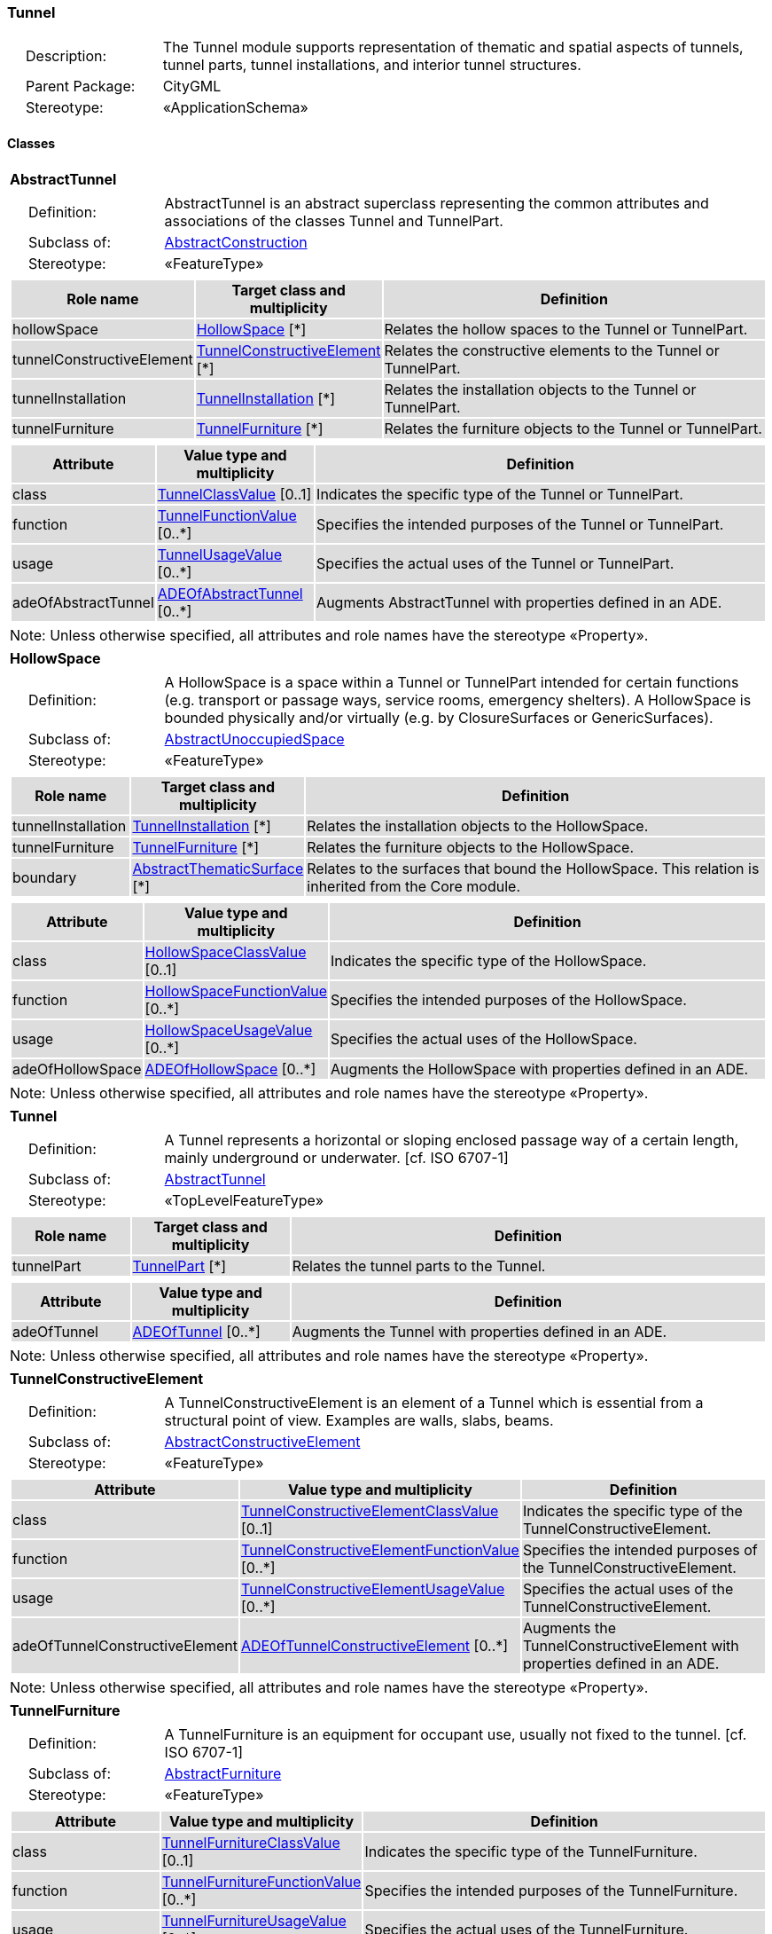 [[Tunnel-package-dd]]
=== Tunnel

[cols="1,4"]
|===
|{nbsp}{nbsp}{nbsp}{nbsp}Description: | The Tunnel module supports representation of thematic and spatial aspects of tunnels, tunnel parts, tunnel installations, and interior tunnel structures.
|{nbsp}{nbsp}{nbsp}{nbsp}Parent Package: | CityGML
|{nbsp}{nbsp}{nbsp}{nbsp}Stereotype: | «ApplicationSchema»
|===

==== Classes

[[AbstractTunnel-section]]
[cols="1a"]
|===
|*AbstractTunnel*
|[cols="1,4"]
!===
!{nbsp}{nbsp}{nbsp}{nbsp}Definition: ! AbstractTunnel is an abstract superclass representing the common attributes and associations of the classes Tunnel and TunnelPart.
!{nbsp}{nbsp}{nbsp}{nbsp}Subclass of: ! <<AbstractConstruction-section,AbstractConstruction>>
!{nbsp}{nbsp}{nbsp}{nbsp}Stereotype: !  «FeatureType»
!===
|[cols="15,20,60",options="header"]
!===
!{set:cellbgcolor:#DDDDDD} *Role name* !*Target class and multiplicity*  !*Definition*
! hollowSpace  !<<HollowSpace-section,HollowSpace>> [*] !Relates the hollow spaces to the Tunnel or TunnelPart.
! tunnelConstructiveElement  !<<TunnelConstructiveElement-section,TunnelConstructiveElement>> [*] !Relates the constructive elements to the Tunnel or TunnelPart.
! tunnelInstallation  !<<TunnelInstallation-section,TunnelInstallation>> [*] !Relates the installation objects to the Tunnel or TunnelPart.
! tunnelFurniture  !<<TunnelFurniture-section,TunnelFurniture>> [*] !Relates the furniture objects to the Tunnel or TunnelPart.
!===
|[cols="15,20,60",options="header"]
!===
!{set:cellbgcolor:#DDDDDD} *Attribute* !*Value type and multiplicity* !*Definition*

! class  !<<TunnelClassValue-section,TunnelClassValue>>  [0..1] !Indicates the specific type of the Tunnel or TunnelPart.

! function  !<<TunnelFunctionValue-section,TunnelFunctionValue>>  [0..*] !Specifies the intended purposes of the Tunnel or TunnelPart.

! usage  !<<TunnelUsageValue-section,TunnelUsageValue>>  [0..*] !Specifies the actual uses of the Tunnel or TunnelPart.

! adeOfAbstractTunnel  !<<ADEOfAbstractTunnel-section,ADEOfAbstractTunnel>>  [0..*] !Augments AbstractTunnel with properties defined in an ADE.
!===
| Note: Unless otherwise specified, all attributes and role names have the stereotype «Property».
|===

[[HollowSpace-section]]
[cols="1a"]
|===
|*HollowSpace*
|[cols="1,4"]
!===
!{nbsp}{nbsp}{nbsp}{nbsp}Definition: ! A HollowSpace is a space within a Tunnel or TunnelPart intended for certain functions (e.g. transport or passage ways, service rooms, emergency shelters). A HollowSpace is bounded physically and/or virtually (e.g. by ClosureSurfaces or GenericSurfaces).
!{nbsp}{nbsp}{nbsp}{nbsp}Subclass of: ! <<AbstractUnoccupiedSpace-section,AbstractUnoccupiedSpace>>
!{nbsp}{nbsp}{nbsp}{nbsp}Stereotype: !  «FeatureType»
!===
|[cols="15,20,60",options="header"]
!===
!{set:cellbgcolor:#DDDDDD} *Role name* !*Target class and multiplicity*  !*Definition*
! tunnelInstallation  !<<TunnelInstallation-section,TunnelInstallation>> [*] !Relates the installation objects to the HollowSpace.
! tunnelFurniture  !<<TunnelFurniture-section,TunnelFurniture>> [*] !Relates the furniture objects to the HollowSpace.
! boundary  !<<AbstractThematicSurface-section,AbstractThematicSurface>> [*] !Relates to the surfaces that bound the HollowSpace. This relation is inherited from the Core module.
!===
|[cols="15,20,60",options="header"]
!===
!{set:cellbgcolor:#DDDDDD} *Attribute* !*Value type and multiplicity* !*Definition*

! class  !<<HollowSpaceClassValue-section,HollowSpaceClassValue>>  [0..1] !Indicates the specific type of the HollowSpace.

! function  !<<HollowSpaceFunctionValue-section,HollowSpaceFunctionValue>>  [0..*] !Specifies the intended purposes of the HollowSpace.

! usage  !<<HollowSpaceUsageValue-section,HollowSpaceUsageValue>>  [0..*] !Specifies the actual uses of the HollowSpace.

! adeOfHollowSpace  !<<ADEOfHollowSpace-section,ADEOfHollowSpace>>  [0..*] !Augments the HollowSpace with properties defined in an ADE.
!===
| Note: Unless otherwise specified, all attributes and role names have the stereotype «Property».
|===

[[Tunnel-section]]
[cols="1a"]
|===
|*Tunnel*
|[cols="1,4"]
!===
!{nbsp}{nbsp}{nbsp}{nbsp}Definition: ! A Tunnel represents a horizontal or sloping enclosed passage way of a certain length, mainly underground or underwater. [cf. ISO 6707-1]
!{nbsp}{nbsp}{nbsp}{nbsp}Subclass of: ! <<AbstractTunnel-section,AbstractTunnel>>
!{nbsp}{nbsp}{nbsp}{nbsp}Stereotype: !  «TopLevelFeatureType»
!===
|[cols="15,20,60",options="header"]
!===
!{set:cellbgcolor:#DDDDDD} *Role name* !*Target class and multiplicity*  !*Definition*
! tunnelPart  !<<TunnelPart-section,TunnelPart>> [*] !Relates the tunnel parts to the Tunnel.
!===
|[cols="15,20,60",options="header"]
!===
!{set:cellbgcolor:#DDDDDD} *Attribute* !*Value type and multiplicity* !*Definition*

! adeOfTunnel  !<<ADEOfTunnel-section,ADEOfTunnel>>  [0..*] !Augments the Tunnel with properties defined in an ADE.
!===
| Note: Unless otherwise specified, all attributes and role names have the stereotype «Property».
|===

[[TunnelConstructiveElement-section]]
[cols="1a"]
|===
|*TunnelConstructiveElement*
|[cols="1,4"]
!===
!{nbsp}{nbsp}{nbsp}{nbsp}Definition: !  A TunnelConstructiveElement is an element of a Tunnel which is essential from a structural point of view. Examples are walls, slabs, beams.
!{nbsp}{nbsp}{nbsp}{nbsp}Subclass of: ! <<AbstractConstructiveElement-section,AbstractConstructiveElement>>
!{nbsp}{nbsp}{nbsp}{nbsp}Stereotype: !  «FeatureType»
!===
|[cols="15,20,60",options="header"]
!===
!{set:cellbgcolor:#DDDDDD} *Attribute* !*Value type and multiplicity* !*Definition*

! class  !<<TunnelConstructiveElementClassValue-section,TunnelConstructiveElementClassValue>>  [0..1] !Indicates the specific type of the TunnelConstructiveElement.

! function  !<<TunnelConstructiveElementFunctionValue-section,TunnelConstructiveElementFunctionValue>>  [0..*] !Specifies the intended purposes of the TunnelConstructiveElement.

! usage  !<<TunnelConstructiveElementUsageValue-section,TunnelConstructiveElementUsageValue>>  [0..*] !Specifies the actual uses of the TunnelConstructiveElement.

! adeOfTunnelConstructiveElement  !<<ADEOfTunnelConstructiveElement-section,ADEOfTunnelConstructiveElement>>  [0..*] !Augments the TunnelConstructiveElement with properties defined in an ADE.
!===
| Note: Unless otherwise specified, all attributes and role names have the stereotype «Property».
|===

[[TunnelFurniture-section]]
[cols="1a"]
|===
|*TunnelFurniture*
|[cols="1,4"]
!===
!{nbsp}{nbsp}{nbsp}{nbsp}Definition: ! A TunnelFurniture is an equipment for occupant use, usually not fixed to the tunnel. [cf. ISO 6707-1]
!{nbsp}{nbsp}{nbsp}{nbsp}Subclass of: ! <<AbstractFurniture-section,AbstractFurniture>>
!{nbsp}{nbsp}{nbsp}{nbsp}Stereotype: !  «FeatureType»
!===
|[cols="15,20,60",options="header"]
!===
!{set:cellbgcolor:#DDDDDD} *Attribute* !*Value type and multiplicity* !*Definition*

! class  !<<TunnelFurnitureClassValue-section,TunnelFurnitureClassValue>>  [0..1] !Indicates the specific type of the TunnelFurniture.

! function  !<<TunnelFurnitureFunctionValue-section,TunnelFurnitureFunctionValue>>  [0..*] !Specifies the intended purposes of the TunnelFurniture.

! usage  !<<TunnelFurnitureUsageValue-section,TunnelFurnitureUsageValue>>  [0..*] !Specifies the actual uses of the TunnelFurniture.

! adeOfTunnelFurniture  !<<ADEOfTunnelFurniture-section,ADEOfTunnelFurniture>>  [0..*] !Augments the TunnelFurniture with properties defined in an ADE.
!===
| Note: Unless otherwise specified, all attributes and role names have the stereotype «Property».
|===

[[TunnelInstallation-section]]
[cols="1a"]
|===
|*TunnelInstallation*
|[cols="1,4"]
!===
!{nbsp}{nbsp}{nbsp}{nbsp}Definition: ! A TunnelInstallation is a permanent part of a Tunnel (inside and/or outside) which does not have the significance of a TunnelPart. In contrast to TunnelConstructiveElement, a TunnelInstallation is not essential from a structural point of view. Examples are stairs, antennas or railings.
!{nbsp}{nbsp}{nbsp}{nbsp}Subclass of: ! <<AbstractInstallation-section,AbstractInstallation>>
!{nbsp}{nbsp}{nbsp}{nbsp}Stereotype: !  «FeatureType»
!===
|[cols="15,20,60",options="header"]
!===
!{set:cellbgcolor:#DDDDDD} *Attribute* !*Value type and multiplicity* !*Definition*

! class  !<<TunnelInstallationClassValue-section,TunnelInstallationClassValue>>  [0..1] !Indicates the specific type of the TunnelInstallation.

! function  !<<TunnelInstallationFunctionValue-section,TunnelInstallationFunctionValue>>  [0..*] !Specifies the intended purposes of the TunnelInstallation.

! usage  !<<TunnelInstallationUsageValue-section,TunnelInstallationUsageValue>>  [0..*] !Specifies the actual uses of the TunnelInstallation.

! adeOfTunnelInstallation  !<<ADEOfTunnelInstallation-section,ADEOfTunnelInstallation>>  [0..*] !Augments the TunnelInstallation with properties defined in an ADE.
!===
| Note: Unless otherwise specified, all attributes and role names have the stereotype «Property».
|===

[[TunnelPart-section]]
[cols="1a"]
|===
|*TunnelPart*
|[cols="1,4"]
!===
!{nbsp}{nbsp}{nbsp}{nbsp}Definition: ! A TunnelPart is a physical or functional subdivision of a Tunnel. It would be considered a Tunnel, if it were not part of a collection of other TunnelParts.
!{nbsp}{nbsp}{nbsp}{nbsp}Subclass of: ! <<AbstractTunnel-section,AbstractTunnel>>
!{nbsp}{nbsp}{nbsp}{nbsp}Stereotype: !  «FeatureType»
!===
|[cols="15,20,60",options="header"]
!===
!{set:cellbgcolor:#DDDDDD} *Attribute* !*Value type and multiplicity* !*Definition*

! adeOfTunnelPart  !<<ADEOfTunnelPart-section,ADEOfTunnelPart>>  [0..*] !Augments the TunnelPart with properties defined in an ADE.
!===
| Note: Unless otherwise specified, all attributes and role names have the stereotype «Property».
|===

==== Data Types

[[ADEOfAbstractTunnel-section]]
[cols="1a"]
|===
|*ADEOfAbstractTunnel*
[cols="1,4"]
!===
!{nbsp}{nbsp}{nbsp}{nbsp}Definition: ! ADEOfAbstractTunnel acts as a hook to define properties within an ADE that are to be added to AbstractTunnel.
!{nbsp}{nbsp}{nbsp}{nbsp}Subclass of: ! None
!{nbsp}{nbsp}{nbsp}{nbsp}Stereotype: !  «DataType»
!===
|===

[[ADEOfHollowSpace-section]]
[cols="1a"]
|===
|*ADEOfHollowSpace*
[cols="1,4"]
!===
!{nbsp}{nbsp}{nbsp}{nbsp}Definition: ! ADEOfHollowSpace acts as a hook to define properties within an ADE that are to be added to a HollowSpace.
!{nbsp}{nbsp}{nbsp}{nbsp}Subclass of: ! None
!{nbsp}{nbsp}{nbsp}{nbsp}Stereotype: !  «DataType»
!===
|===

[[ADEOfTunnel-section]]
[cols="1a"]
|===
|*ADEOfTunnel*
[cols="1,4"]
!===
!{nbsp}{nbsp}{nbsp}{nbsp}Definition: ! ADEOfTunnel acts as a hook to define properties within an ADE that are to be added to a Tunnel.
!{nbsp}{nbsp}{nbsp}{nbsp}Subclass of: ! None
!{nbsp}{nbsp}{nbsp}{nbsp}Stereotype: !  «DataType»
!===
|===

[[ADEOfTunnelConstructiveElement-section]]
[cols="1a"]
|===
|*ADEOfTunnelConstructiveElement*
[cols="1,4"]
!===
!{nbsp}{nbsp}{nbsp}{nbsp}Definition: ! ADEOfTunnelConstructiveElement acts as a hook to define properties within an ADE that are to be added to a TunnelConstructiveElement.
!{nbsp}{nbsp}{nbsp}{nbsp}Subclass of: ! None
!{nbsp}{nbsp}{nbsp}{nbsp}Stereotype: !  «DataType»
!===
|===

[[ADEOfTunnelFurniture-section]]
[cols="1a"]
|===
|*ADEOfTunnelFurniture*
[cols="1,4"]
!===
!{nbsp}{nbsp}{nbsp}{nbsp}Definition: ! ADEOfTunnelFurniture acts as a hook to define properties within an ADE that are to be added to a TunnelFurniture.
!{nbsp}{nbsp}{nbsp}{nbsp}Subclass of: ! None
!{nbsp}{nbsp}{nbsp}{nbsp}Stereotype: !  «DataType»
!===
|===

[[ADEOfTunnelInstallation-section]]
[cols="1a"]
|===
|*ADEOfTunnelInstallation*
[cols="1,4"]
!===
!{nbsp}{nbsp}{nbsp}{nbsp}Definition: ! ADEOfTunnelInstallation acts as a hook to define properties within an ADE that are to be added to a TunnelInstallation.
!{nbsp}{nbsp}{nbsp}{nbsp}Subclass of: ! None
!{nbsp}{nbsp}{nbsp}{nbsp}Stereotype: !  «DataType»
!===
|===

[[ADEOfTunnelPart-section]]
[cols="1a"]
|===
|*ADEOfTunnelPart*
[cols="1,4"]
!===
!{nbsp}{nbsp}{nbsp}{nbsp}Definition: ! ADEOfTunnelPart acts as a hook to define properties within an ADE that are to be added to a TunnelPart.
!{nbsp}{nbsp}{nbsp}{nbsp}Subclass of: ! None
!{nbsp}{nbsp}{nbsp}{nbsp}Stereotype: !  «DataType»
!===
|===

==== Basic Types

none

==== Unions

none

==== Code Lists

[[HollowSpaceClassValue-section]]
[cols="1a"]
|===
|*HollowSpaceClassValue*
|[cols="1,4"]
!===
!{nbsp}{nbsp}{nbsp}{nbsp}Definition: ! HollowSpaceClassValue is a code list used to further classify a HollowSpace.
!{nbsp}{nbsp}{nbsp}{nbsp}Stereotype: !  «CodeList»
!===
|===

[[HollowSpaceFunctionValue-section]]
[cols="1a"]
|===
|*HollowSpaceFunctionValue*
|[cols="1,4"]
!===
!{nbsp}{nbsp}{nbsp}{nbsp}Definition: ! HollowSpaceFunctionValue is a code list that enumerates the different purposes of a HollowSpace.
!{nbsp}{nbsp}{nbsp}{nbsp}Stereotype: !  «CodeList»
!===
|===

[[HollowSpaceUsageValue-section]]
[cols="1a"]
|===
|*HollowSpaceUsageValue*
|[cols="1,4"]
!===
!{nbsp}{nbsp}{nbsp}{nbsp}Definition: ! HollowSpaceUsageValue is a code list that enumerates the different uses of a HollowSpace.
!{nbsp}{nbsp}{nbsp}{nbsp}Stereotype: !  «CodeList»
!===
|===

[[TunnelClassValue-section]]
[cols="1a"]
|===
|*TunnelClassValue*
|[cols="1,4"]
!===
!{nbsp}{nbsp}{nbsp}{nbsp}Definition: ! TunnelClassValue is a code list used to further classify a Tunnel.
!{nbsp}{nbsp}{nbsp}{nbsp}Stereotype: !  «CodeList»
!===
|===

[[TunnelConstructiveElementClassValue-section]]
[cols="1a"]
|===
|*TunnelConstructiveElementClassValue*
|[cols="1,4"]
!===
!{nbsp}{nbsp}{nbsp}{nbsp}Definition: ! TunnelConstructiveElementClassValue is a code list used to further classify a TunnelConstructiveElement.
!{nbsp}{nbsp}{nbsp}{nbsp}Stereotype: !  «CodeList»
!===
|===

[[TunnelConstructiveElementFunctionValue-section]]
[cols="1a"]
|===
|*TunnelConstructiveElementFunctionValue*
|[cols="1,4"]
!===
!{nbsp}{nbsp}{nbsp}{nbsp}Definition: ! TunnelConstructiveElementFunctionValue is a code list that enumerates the different purposes of a TunnelConstructiveElement.
!{nbsp}{nbsp}{nbsp}{nbsp}Stereotype: !  «CodeList»
!===
|===

[[TunnelConstructiveElementUsageValue-section]]
[cols="1a"]
|===
|*TunnelConstructiveElementUsageValue*
|[cols="1,4"]
!===
!{nbsp}{nbsp}{nbsp}{nbsp}Definition: ! TunnelConstructiveElementUsageValue is a code list that enumerates the different uses of a TunnelConstructiveElement.
!{nbsp}{nbsp}{nbsp}{nbsp}Stereotype: !  «CodeList»
!===
|===

[[TunnelFunctionValue-section]]
[cols="1a"]
|===
|*TunnelFunctionValue*
|[cols="1,4"]
!===
!{nbsp}{nbsp}{nbsp}{nbsp}Definition: ! TunnelFunctionValue is a code list that enumerates the different purposes of a Tunnel.
!{nbsp}{nbsp}{nbsp}{nbsp}Stereotype: !  «CodeList»
!===
|===

[[TunnelFurnitureClassValue-section]]
[cols="1a"]
|===
|*TunnelFurnitureClassValue*
|[cols="1,4"]
!===
!{nbsp}{nbsp}{nbsp}{nbsp}Definition: ! TunnelFurnitureClassValue is a code list used to further classify a TunnelFurniture.
!{nbsp}{nbsp}{nbsp}{nbsp}Stereotype: !  «CodeList»
!===
|===

[[TunnelFurnitureFunctionValue-section]]
[cols="1a"]
|===
|*TunnelFurnitureFunctionValue*
|[cols="1,4"]
!===
!{nbsp}{nbsp}{nbsp}{nbsp}Definition: ! TunnelFurnitureFunctionValue is a code list that enumerates the different purposes of a TunnelFurniture.
!{nbsp}{nbsp}{nbsp}{nbsp}Stereotype: !  «CodeList»
!===
|===

[[TunnelFurnitureUsageValue-section]]
[cols="1a"]
|===
|*TunnelFurnitureUsageValue*
|[cols="1,4"]
!===
!{nbsp}{nbsp}{nbsp}{nbsp}Definition: ! TunnelFurnitureUsageValue is a code list that enumerates the different uses of a TunnelFurniture.
!{nbsp}{nbsp}{nbsp}{nbsp}Stereotype: !  «CodeList»
!===
|===

[[TunnelInstallationClassValue-section]]
[cols="1a"]
|===
|*TunnelInstallationClassValue*
|[cols="1,4"]
!===
!{nbsp}{nbsp}{nbsp}{nbsp}Definition: ! TunnelInstallationClassValue is a code list used to further classify a TunnelInstallation.
!{nbsp}{nbsp}{nbsp}{nbsp}Stereotype: !  «CodeList»
!===
|===

[[TunnelInstallationFunctionValue-section]]
[cols="1a"]
|===
|*TunnelInstallationFunctionValue*
|[cols="1,4"]
!===
!{nbsp}{nbsp}{nbsp}{nbsp}Definition: ! TunnelInstallationFunctionValue is a code list that enumerates the different purposes of a TunnelInstallation.
!{nbsp}{nbsp}{nbsp}{nbsp}Stereotype: !  «CodeList»
!===
|===

[[TunnelInstallationUsageValue-section]]
[cols="1a"]
|===
|*TunnelInstallationUsageValue*
|[cols="1,4"]
!===
!{nbsp}{nbsp}{nbsp}{nbsp}Definition: ! TunnelInstallationUsageValue is a code list that enumerates the different uses of a TunnelInstallation.
!{nbsp}{nbsp}{nbsp}{nbsp}Stereotype: !  «CodeList»
!===
|===

[[TunnelUsageValue-section]]
[cols="1a"]
|===
|*TunnelUsageValue*
|[cols="1,4"]
!===
!{nbsp}{nbsp}{nbsp}{nbsp}Definition: ! TunnelUsageValue is a code list that enumerates the different uses of a Tunnel.
!{nbsp}{nbsp}{nbsp}{nbsp}Stereotype: !  «CodeList»
!===
|===

==== Enumerations

none
